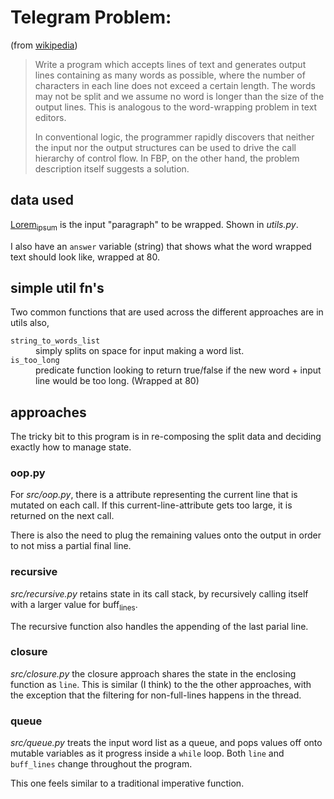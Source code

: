 * Telegram Problem:
(from [[https://en.wikipedia.org/wiki/Flow-based_programming#%2522Telegram_Problem%2522][wikipedia]])

#+BEGIN_QUOTE
 Write a program which accepts lines of text and generates output
 lines containing as many words as possible, where the number of characters in
 each line does not exceed a certain length. The words may not be split and we
 assume no word is longer than the size of the output lines. This is analogous
 to the word-wrapping problem in text editors.
 
 In conventional logic, the programmer rapidly discovers that neither the input
 nor the output structures can be used to drive the call hierarchy of control
 flow. In FBP, on the other hand, the problem description itself suggests a
 solution.
#+END_QUOTE

** data used 

[[https://en.wikipedia.org/wiki/Lorem_ipsum][Lorem_ipsum]] is the input "paragraph" to be wrapped.  Shown in [[src/utils.py][utils.py]].

I also have an =answer= variable (string) that shows what the word wrapped text
should look like, wrapped at 80.

** simple util fn's

Two common functions that are used across the different approaches are in
utils also,

- =string_to_words_list= :: simply splits on space for input making a word list.
- =is_too_long= :: predicate function looking to return true/false if the new
                   word + input line would be too long. (Wrapped at 80)

** approaches 

The tricky bit to this program is in re-composing the split data and deciding
exactly how to manage state.

*** oop.py

For [[src/oop.py]], there is a attribute representing the current line that is
mutated on each call. If this current-line-attribute gets too large, it is
returned on the next call.

There is also the need to plug the remaining values onto the output in order to
not miss a partial final line.

*** recursive

[[src/recursive.py]] retains state in its call stack, by recursively calling itself
with a larger value for buff_lines.

The recursive function also handles the appending of the last parial line.

*** closure 
[[src/closure.py]] the closure approach shares the state in the enclosing function
as =line=. This is similar (I think) to the the other approaches, with the
exception that the filtering for non-full-lines happens in the thread.

*** queue
[[src/queue.py]] treats the input word list as a queue, and pops values off onto
mutable variables as it progress inside a =while= loop. Both =line= and
=buff_lines= change throughout the program.

This one feels similar to a traditional imperative function.

